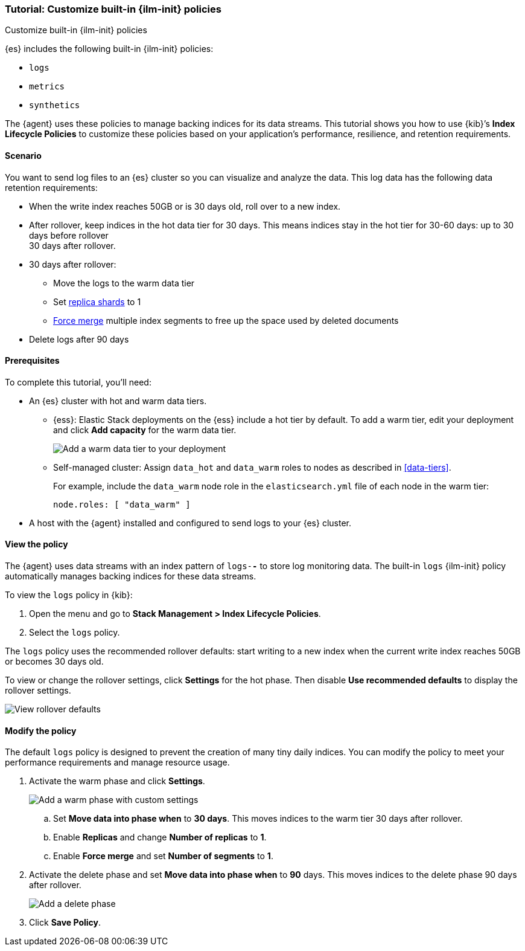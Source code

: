 [role="xpack"]

[[example-using-index-lifecycle-policy]]
=== Tutorial: Customize built-in {ilm-init} policies
++++
<titleabbrev>Customize built-in {ilm-init} policies</titleabbrev>
++++

{es} includes the following built-in {ilm-init} policies:

* `logs`
* `metrics`
* `synthetics`

The {agent} uses these policies to manage backing indices for its data streams.
This tutorial shows you how to use {kib}’s *Index Lifecycle Policies* to
customize these policies based on your application's performance, resilience,
and retention requirements.


[discrete]
[[example-using-index-lifecycle-policy-scenario]]
==== Scenario

You want to send log files to an {es} cluster so you can visualize and analyze
the data. This log data has the following data retention requirements:

* When the write index reaches 50GB or is 30 days old, roll over to a new index.
* After rollover, keep indices in the hot data tier for 30 days. This means
indices stay in the hot tier for 30-60 days: up to 30 days before rollover +
30 days after rollover.
* 30 days after rollover:
** Move the logs to the warm data tier
** Set <<glossary-replica-shard, replica shards>> to 1
** <<indices-forcemerge, Force merge>> multiple index segments to free up the
space used by deleted documents
* Delete logs after 90 days


[discrete]
[[example-using-index-lifecycle-policy-prerequisites]]
==== Prerequisites

To complete this tutorial, you'll need:

* An {es} cluster with hot and warm data tiers.

** {ess}:
Elastic Stack deployments on the {ess} include a hot tier by default. To add a
warm tier, edit your deployment and click **Add capacity** for the warm data
tier.
+
[role="screenshot"]
image::images/ilm/tutorial-ilm-ess-add-warm-data-tier.png[Add a warm data tier to your deployment]

** Self-managed cluster:
Assign `data_hot` and `data_warm` roles to nodes as described in
<<data-tiers>>.
+
For example, include the `data_warm` node role in the `elasticsearch.yml` file
of each node in the warm tier:
+
[source,yaml]
----
node.roles: [ "data_warm" ]
----

* A host with the {agent} installed and configured to send logs to your {es}
cluster.

[discrete]
[[example-using-index-lifecycle-policy-view-ilm-policy]]
==== View the policy

The {agent} uses data streams with an index pattern of `logs-*-*` to store log
monitoring data. The built-in `logs` {ilm-init} policy automatically manages
backing indices for these data streams.

To view the `logs` policy in {kib}:

. Open the menu and go to **Stack Management > Index Lifecycle Policies**.
. Select the `logs` policy.

The `logs` policy uses the recommended rollover defaults: start writing to a new
index when the current write index reaches 50GB or becomes 30 days old.

To view or change the rollover settings, click **Settings** for the hot phase. Then
disable **Use recommended defaults** to display the rollover settings.

[role="screenshot"]
image::images/ilm/tutorial-ilm-hotphaserollover-default.png[View rollover defaults]

[discrete]
[[ilm-ex-modify-policy]]
==== Modify the policy

The default `logs` policy is designed to prevent the creation of many tiny daily
indices. You can modify the policy to meet your performance requirements and
manage resource usage.

. Activate the warm phase and click **Settings**.
+
--
[role="screenshot"]
image::images/ilm/tutorial-ilm-modify-default-warm-phase-rollover.png[Add a warm phase with custom settings]

.. Set *Move data into phase when* to *30 days*. This moves indices to the warm
tier 30 days after rollover.

.. Enable **Replicas** and change *Number of replicas* to *1*.

.. Enable *Force merge* and set *Number of segments* to *1*.
--

. Activate the delete phase and set *Move data into phase when* to *90* days.
This moves indices to the delete phase 90 days after rollover.
+
[role="screenshot"]
image::images/ilm/tutorial-ilm-delete-rollover.png[Add a delete phase]

. Click **Save Policy**.
